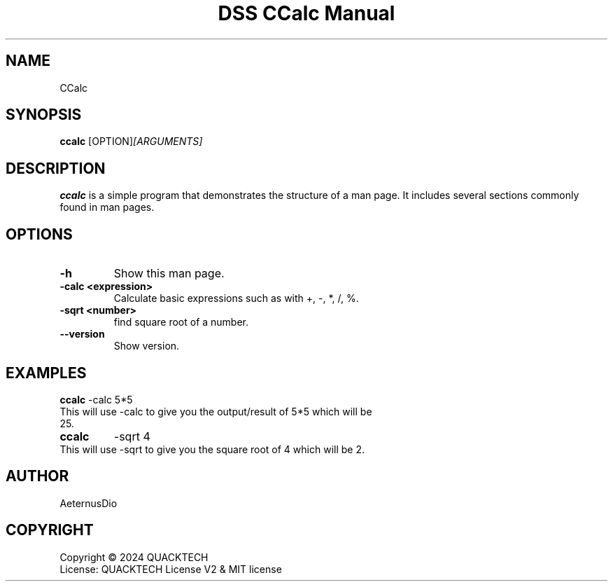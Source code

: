 .\" Man page for DSS CCalc Manual
.TH "DSS CCalc Manual" "1" "June 19, 2024" "1.0.0" "DSS CCalc Manual"

.SH NAME
CCalc

.SH SYNOPSIS
.B ccalc
.RI [OPTION] [ARGUMENTS]

.SH DESCRIPTION
.B ccalc
is a simple program that demonstrates the structure of a man page. It includes several sections commonly found in man pages.

.SH OPTIONS
.TP
.B \-h
Show this man page.
.TP
.B \-calc <expression>
Calculate basic expressions such as with +, -, *, /, %.
.TP
.B \-sqrt <number>
find square root of a number.
.TP
.B \--version
Show version.

.SH EXAMPLES
.B ccalc
-calc 5*5
.TP
This will use -calc to give you the output/result of 5*5 which will be 25.
.TP
.B ccalc
-sqrt 4
.TP
This will use -sqrt to give you the square root of 4 which will be 2.

.SH AUTHOR
AeternusDio

.SH COPYRIGHT
Copyright \(co 2024 QUACKTECH
.br
License: QUACKTECH License V2 & MIT license
